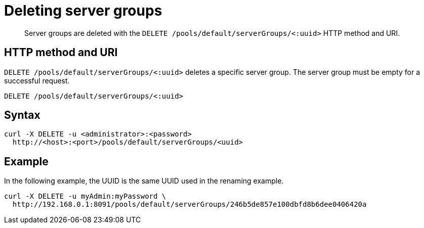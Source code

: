 [#reference_em4_31l_sp]
= Deleting server groups
:page-type: reference

[abstract]
Server groups are deleted with the `DELETE /pools/default/serverGroups/<:uuid>` HTTP method and URI.

== HTTP method and URI

`DELETE /pools/default/serverGroups/<:uuid>` deletes a specific server group.
The server group must be empty for a successful request.

----
DELETE /pools/default/serverGroups/<:uuid>
----

== Syntax

----
curl -X DELETE -u <administrator>:<password>
  http://<host>:<port>/pools/default/serverGroups/<uuid>
----

== Example

In the following example, the UUID is the same UUID used in the renaming example.

----
curl -X DELETE -u myAdmin:myPassword \
  http://192.168.0.1:8091/pools/default/serverGroups/246b5de857e100dbfd8b6dee0406420a
----
